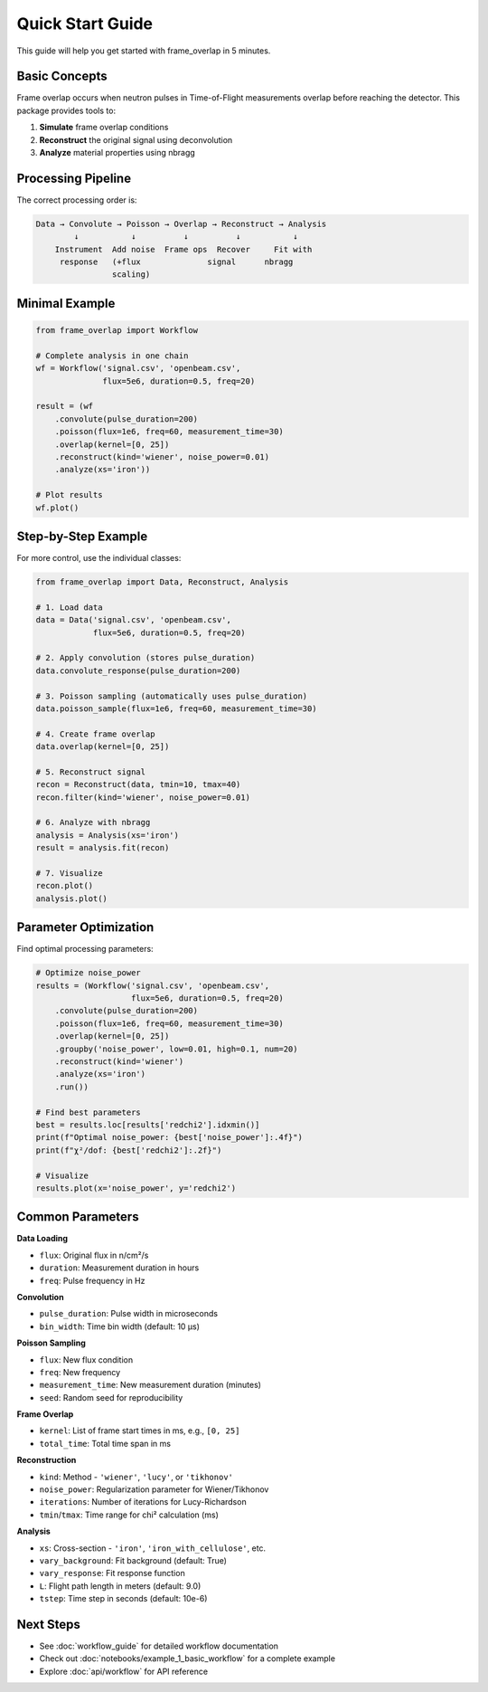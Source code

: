 Quick Start Guide
=================

This guide will help you get started with frame_overlap in 5 minutes.

Basic Concepts
--------------

Frame overlap occurs when neutron pulses in Time-of-Flight measurements overlap before reaching the detector. This package provides tools to:

1. **Simulate** frame overlap conditions
2. **Reconstruct** the original signal using deconvolution
3. **Analyze** material properties using nbragg

Processing Pipeline
-------------------

The correct processing order is:

.. code-block:: text

   Data → Convolute → Poisson → Overlap → Reconstruct → Analysis
           ↓           ↓          ↓          ↓           ↓
       Instrument  Add noise  Frame ops  Recover     Fit with
        response   (+flux              signal      nbragg
                   scaling)

Minimal Example
---------------

.. code-block:: python

   from frame_overlap import Workflow

   # Complete analysis in one chain
   wf = Workflow('signal.csv', 'openbeam.csv',
                 flux=5e6, duration=0.5, freq=20)

   result = (wf
       .convolute(pulse_duration=200)
       .poisson(flux=1e6, freq=60, measurement_time=30)
       .overlap(kernel=[0, 25])
       .reconstruct(kind='wiener', noise_power=0.01)
       .analyze(xs='iron'))

   # Plot results
   wf.plot()

Step-by-Step Example
---------------------

For more control, use the individual classes:

.. code-block:: python

   from frame_overlap import Data, Reconstruct, Analysis

   # 1. Load data
   data = Data('signal.csv', 'openbeam.csv',
               flux=5e6, duration=0.5, freq=20)

   # 2. Apply convolution (stores pulse_duration)
   data.convolute_response(pulse_duration=200)

   # 3. Poisson sampling (automatically uses pulse_duration)
   data.poisson_sample(flux=1e6, freq=60, measurement_time=30)

   # 4. Create frame overlap
   data.overlap(kernel=[0, 25])

   # 5. Reconstruct signal
   recon = Reconstruct(data, tmin=10, tmax=40)
   recon.filter(kind='wiener', noise_power=0.01)

   # 6. Analyze with nbragg
   analysis = Analysis(xs='iron')
   result = analysis.fit(recon)

   # 7. Visualize
   recon.plot()
   analysis.plot()

Parameter Optimization
----------------------

Find optimal processing parameters:

.. code-block:: python

   # Optimize noise_power
   results = (Workflow('signal.csv', 'openbeam.csv',
                       flux=5e6, duration=0.5, freq=20)
       .convolute(pulse_duration=200)
       .poisson(flux=1e6, freq=60, measurement_time=30)
       .overlap(kernel=[0, 25])
       .groupby('noise_power', low=0.01, high=0.1, num=20)
       .reconstruct(kind='wiener')
       .analyze(xs='iron')
       .run())

   # Find best parameters
   best = results.loc[results['redchi2'].idxmin()]
   print(f"Optimal noise_power: {best['noise_power']:.4f}")
   print(f"χ²/dof: {best['redchi2']:.2f}")

   # Visualize
   results.plot(x='noise_power', y='redchi2')

Common Parameters
-----------------

**Data Loading**

- ``flux``: Original flux in n/cm²/s
- ``duration``: Measurement duration in hours
- ``freq``: Pulse frequency in Hz

**Convolution**

- ``pulse_duration``: Pulse width in microseconds
- ``bin_width``: Time bin width (default: 10 µs)

**Poisson Sampling**

- ``flux``: New flux condition
- ``freq``: New frequency
- ``measurement_time``: New measurement duration (minutes)
- ``seed``: Random seed for reproducibility

**Frame Overlap**

- ``kernel``: List of frame start times in ms, e.g., ``[0, 25]``
- ``total_time``: Total time span in ms

**Reconstruction**

- ``kind``: Method - ``'wiener'``, ``'lucy'``, or ``'tikhonov'``
- ``noise_power``: Regularization parameter for Wiener/Tikhonov
- ``iterations``: Number of iterations for Lucy-Richardson
- ``tmin``/``tmax``: Time range for chi² calculation (ms)

**Analysis**

- ``xs``: Cross-section - ``'iron'``, ``'iron_with_cellulose'``, etc.
- ``vary_background``: Fit background (default: True)
- ``vary_response``: Fit response function
- ``L``: Flight path length in meters (default: 9.0)
- ``tstep``: Time step in seconds (default: 10e-6)

Next Steps
----------

- See :doc:`workflow_guide` for detailed workflow documentation
- Check out :doc:`notebooks/example_1_basic_workflow` for a complete example
- Explore :doc:`api/workflow` for API reference
